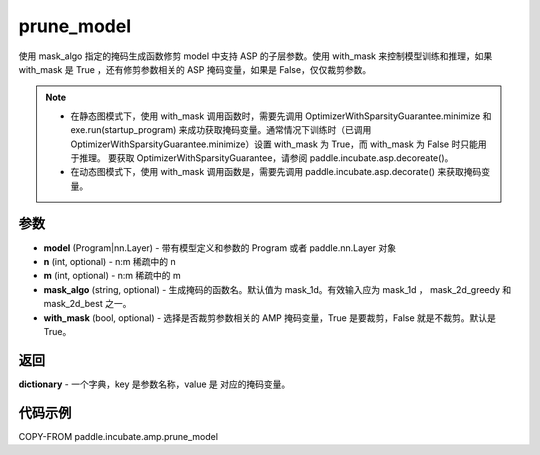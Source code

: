 .. _cn_api_paddle_incubate_amp_prune_model:

prune_model
-------------------------------

.. py:function:: paddle.incubate.amp.prune_model(model, n=2, m=4, mask_algo='mask_1d', with_mask=True)


使用 mask_algo 指定的掩码生成函数修剪 model 中支持 ASP 的子层参数。使用 with_mask 来控制模型训练和推理，如果 with_mask 是 True ，还有修剪参数相关的 ASP 掩码变量，如果是 False，仅仅裁剪参数。

.. note::
    - 在静态图模式下，使用 with_mask 调用函数时，需要先调用 OptimizerWithSparsityGuarantee.minimize 和 exe.run(startup_program) 来成功获取掩码变量。通常情况下训练时（已调用 OptimizerWithSparsityGuarantee.minimize）设置 with_mask 为 True，而 with_mask 为 False 时只能用于推理。 要获取 OptimizerWithSparsityGuarantee，请参阅 paddle.incubate.asp.decoreate()。
    - 在动态图模式下，使用 with_mask 调用函数是，需要先调用 paddle.incubate.asp.decorate() 来获取掩码变量。


参数
:::::::::
- **model** (Program|nn.Layer) - 带有模型定义和参数的 Program 或者 paddle.nn.Layer 对象
- **n** (int, optional) - n:m 稀疏中的 n
- **m** (int, optional) - n:m 稀疏中的 m
- **mask_algo** (string, optional) - 生成掩码的函数名。默认值为 mask_1d。有效输入应为 mask_1d ， mask_2d_greedy 和 mask_2d_best 之一。
- **with_mask** (bool, optional) - 选择是否裁剪参数相关的 AMP 掩码变量，True 是要裁剪，False 就是不裁剪。默认是 True。

返回
:::::::::

**dictionary** - 一个字典，key 是参数名称，value 是 对应的掩码变量。

代码示例
:::::::::

COPY-FROM paddle.incubate.amp.prune_model
